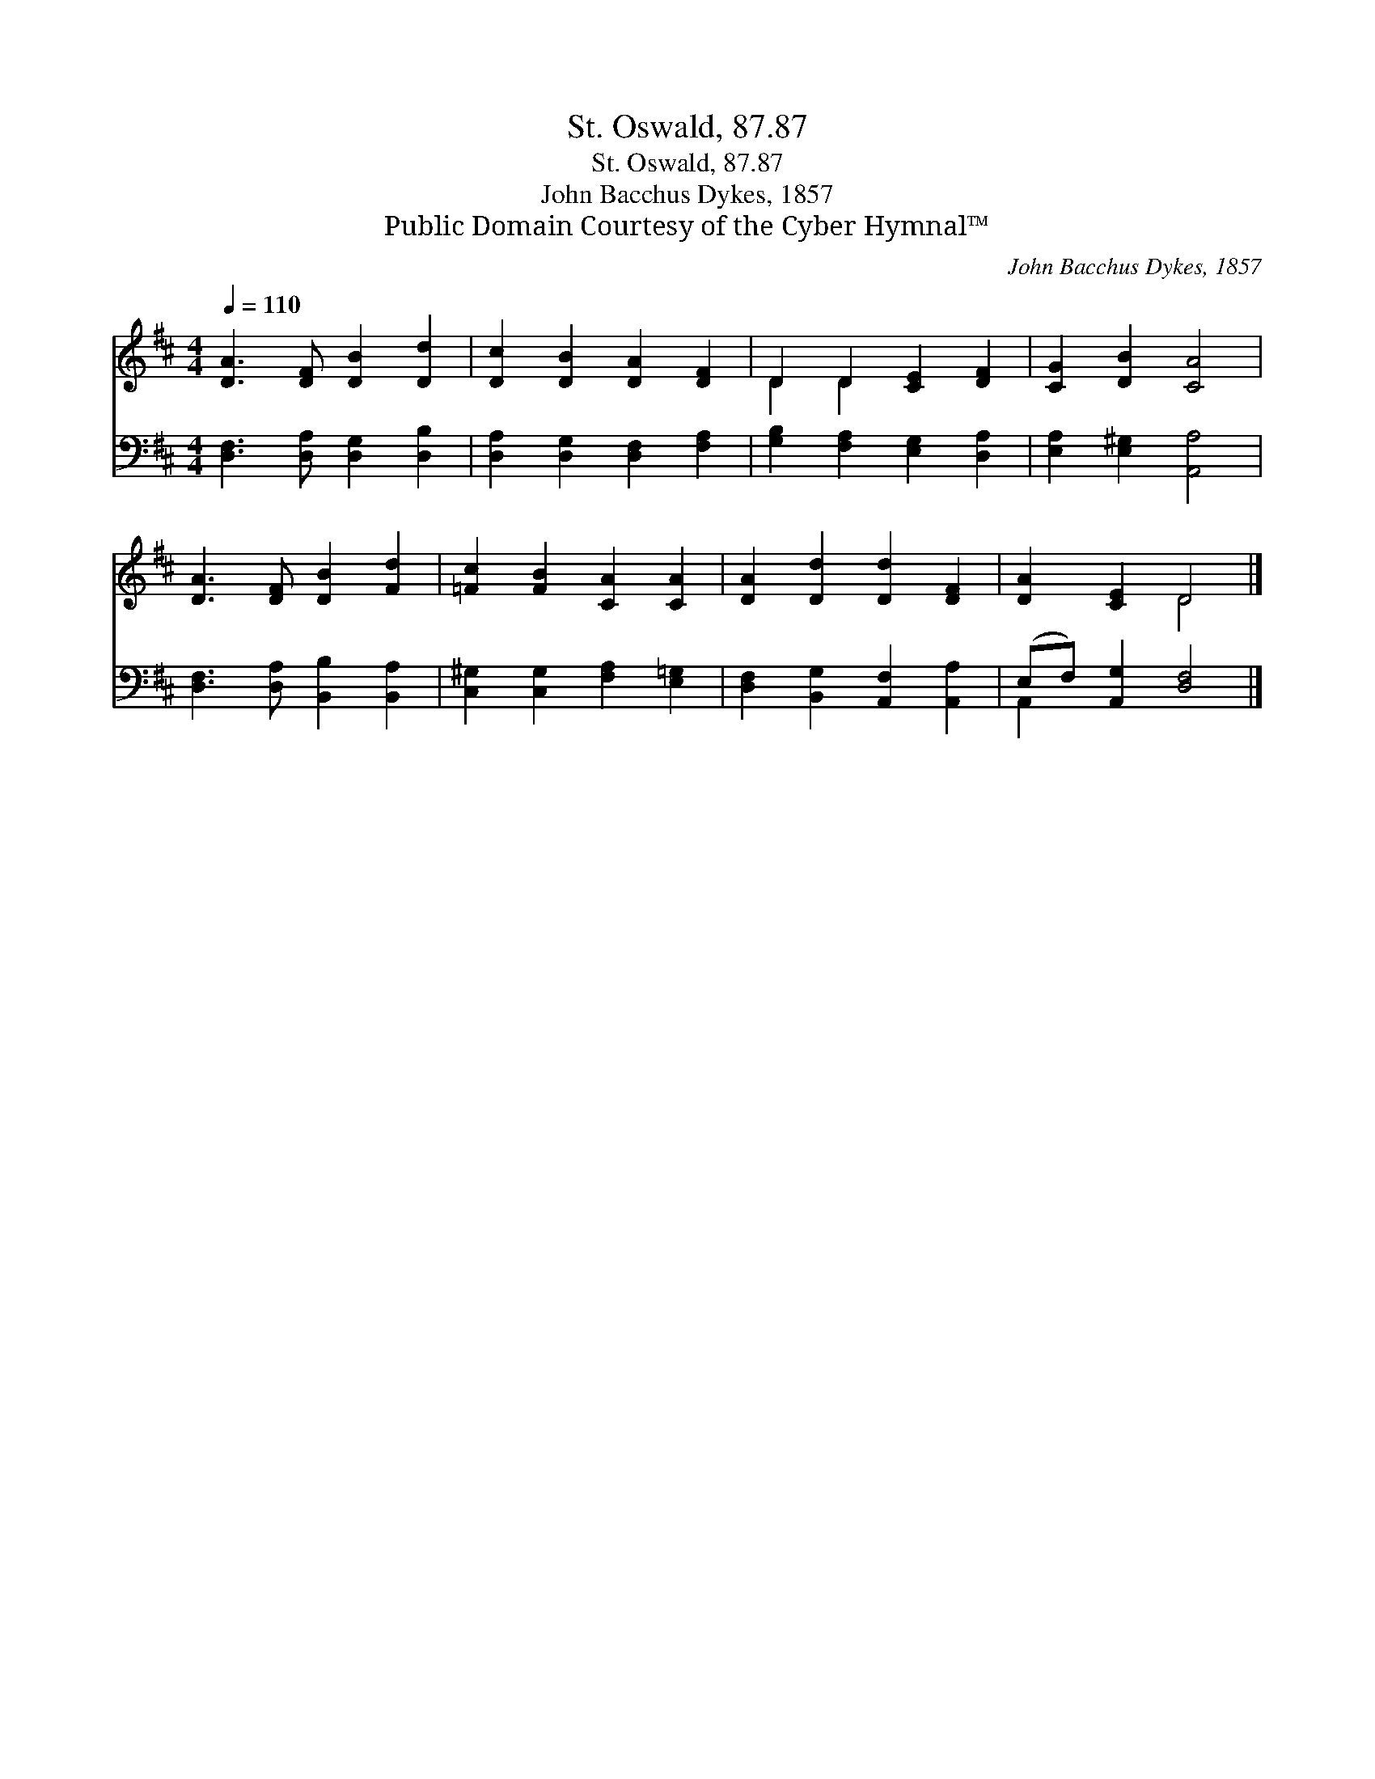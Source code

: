 X:1
T:St. Oswald, 87.87
T:St. Oswald, 87.87
T:John Bacchus Dykes, 1857
T:Public Domain Courtesy of the Cyber Hymnal™
C:John Bacchus Dykes, 1857
Z:Public Domain
Z:Courtesy of the Cyber Hymnal™
%%score ( 1 2 ) ( 3 4 )
L:1/8
Q:1/4=110
M:4/4
K:D
V:1 treble 
V:2 treble 
V:3 bass 
V:4 bass 
V:1
 [DA]3 [DF] [DB]2 [Dd]2 | [Dc]2 [DB]2 [DA]2 [DF]2 | D2 D2 [CE]2 [DF]2 | [CG]2 [DB]2 [CA]4 | %4
 [DA]3 [DF] [DB]2 [Fd]2 | [=Fc]2 [FB]2 [CA]2 [CA]2 | [DA]2 [Dd]2 [Dd]2 [DF]2 | [DA]2 [CE]2 D4 |] %8
V:2
 x8 | x8 | D2 D2 x4 | x8 | x8 | x8 | x8 | x4 D4 |] %8
V:3
 [D,F,]3 [D,A,] [D,G,]2 [D,B,]2 | [D,A,]2 [D,G,]2 [D,F,]2 [F,A,]2 | %2
 [G,B,]2 [F,A,]2 [E,G,]2 [D,A,]2 | [E,A,]2 [E,^G,]2 [A,,A,]4 | [D,F,]3 [D,A,] [B,,B,]2 [B,,A,]2 | %5
 [C,^G,]2 [C,G,]2 [F,A,]2 [E,=G,]2 | [D,F,]2 [B,,G,]2 [A,,F,]2 [A,,A,]2 | %7
 (E,F,) [A,,G,]2 [D,F,]4 |] %8
V:4
 x8 | x8 | x8 | x8 | x8 | x8 | x8 | A,,2 x6 |] %8

